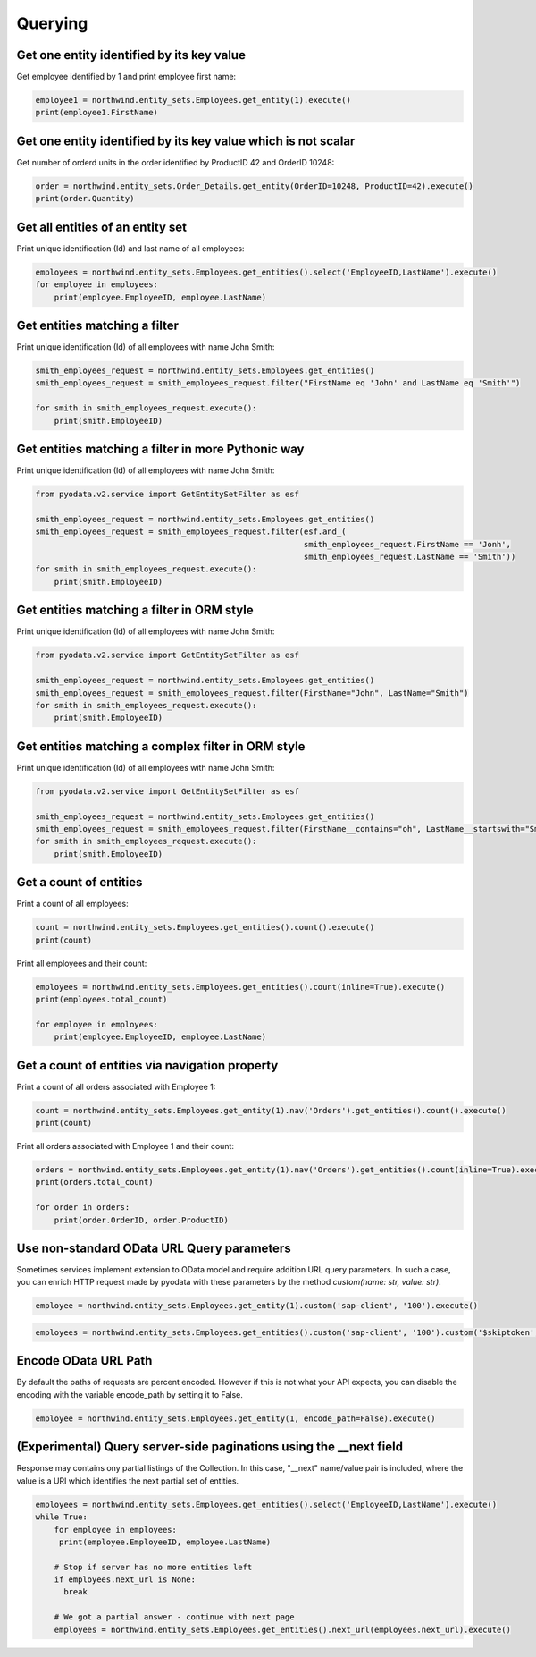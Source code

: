 Querying
========

Get one entity identified by its key value
------------------------------------------

Get employee identified by 1 and print employee first name:

.. code-block:: python

    employee1 = northwind.entity_sets.Employees.get_entity(1).execute()
    print(employee1.FirstName)


Get one entity identified by its key value which is not scalar
--------------------------------------------------------------

Get number of orderd units in the order identified by ProductID 42 and OrderID 10248:

.. code-block:: python

    order = northwind.entity_sets.Order_Details.get_entity(OrderID=10248, ProductID=42).execute()
    print(order.Quantity)


Get all entities of an entity set
---------------------------------

Print unique identification (Id) and last name of all employees:

.. code-block:: python

    employees = northwind.entity_sets.Employees.get_entities().select('EmployeeID,LastName').execute()
    for employee in employees:
        print(employee.EmployeeID, employee.LastName)


Get entities matching a filter
------------------------------

Print unique identification (Id) of all employees with name John Smith:

.. code-block:: python

    smith_employees_request = northwind.entity_sets.Employees.get_entities()
    smith_employees_request = smith_employees_request.filter("FirstName eq 'John' and LastName eq 'Smith'")

    for smith in smith_employees_request.execute():
        print(smith.EmployeeID)


Get entities matching a filter in more Pythonic way
---------------------------------------------------

Print unique identification (Id) of all employees with name John Smith:

.. code-block:: python

    from pyodata.v2.service import GetEntitySetFilter as esf

    smith_employees_request = northwind.entity_sets.Employees.get_entities()
    smith_employees_request = smith_employees_request.filter(esf.and_(
                                                             smith_employees_request.FirstName == 'Jonh',
                                                             smith_employees_request.LastName == 'Smith'))
    for smith in smith_employees_request.execute():
        print(smith.EmployeeID)


Get entities matching a filter in ORM style
---------------------------------------------------

Print unique identification (Id) of all employees with name John Smith:

.. code-block:: python

    from pyodata.v2.service import GetEntitySetFilter as esf

    smith_employees_request = northwind.entity_sets.Employees.get_entities()
    smith_employees_request = smith_employees_request.filter(FirstName="John", LastName="Smith")
    for smith in smith_employees_request.execute():
        print(smith.EmployeeID)


Get entities matching a complex filter in ORM style
---------------------------------------------------

Print unique identification (Id) of all employees with name John Smith:

.. code-block:: python

    from pyodata.v2.service import GetEntitySetFilter as esf

    smith_employees_request = northwind.entity_sets.Employees.get_entities()
    smith_employees_request = smith_employees_request.filter(FirstName__contains="oh", LastName__startswith="Smi")
    for smith in smith_employees_request.execute():
        print(smith.EmployeeID)


Get a count of entities
-----------------------

Print a count of all employees:

.. code-block:: python

    count = northwind.entity_sets.Employees.get_entities().count().execute()
    print(count)

Print all employees and their count:

.. code-block:: python

    employees = northwind.entity_sets.Employees.get_entities().count(inline=True).execute()
    print(employees.total_count)

    for employee in employees:
        print(employee.EmployeeID, employee.LastName)


Get a count of entities via navigation property
-----------------------------------------------

Print a count of all orders associated with Employee 1:

.. code-block:: python

    count = northwind.entity_sets.Employees.get_entity(1).nav('Orders').get_entities().count().execute()
    print(count)


Print all orders associated with Employee 1 and their count:

.. code-block:: python

    orders = northwind.entity_sets.Employees.get_entity(1).nav('Orders').get_entities().count(inline=True).execute()
    print(orders.total_count)

    for order in orders:
        print(order.OrderID, order.ProductID)


Use non-standard OData URL Query parameters
-------------------------------------------

Sometimes services implement extension to OData model and require addition URL
query parameters. In such a case, you can enrich HTTP request made by pyodata with
these parameters by the method `custom(name: str, value: str)`. 

.. code-block:: python

    employee = northwind.entity_sets.Employees.get_entity(1).custom('sap-client', '100').execute()
    
.. code-block:: python

    employees = northwind.entity_sets.Employees.get_entities().custom('sap-client', '100').custom('$skiptoken', 'ABCD').top(10).execute() 
    
Encode OData URL Path
-------------------------------------------

By default the paths of requests are percent encoded. However if this is not what your API expects, 
you can disable the encoding with the variable encode_path by setting it to False.

.. code-block:: python

    employee = northwind.entity_sets.Employees.get_entity(1, encode_path=False).execute()

(Experimental) Query server-side paginations using the __next field
-------------------------------------------------------------------
Response may contains ony partial listings of the Collection. In this case, "__next" name/value
pair is included, where the value is a URI which identifies the next partial set of entities.


.. code-block:: python

    employees = northwind.entity_sets.Employees.get_entities().select('EmployeeID,LastName').execute()
    while True:
        for employee in employees:
         print(employee.EmployeeID, employee.LastName)

        # Stop if server has no more entities left
        if employees.next_url is None:
          break

        # We got a partial answer - continue with next page
        employees = northwind.entity_sets.Employees.get_entities().next_url(employees.next_url).execute()
